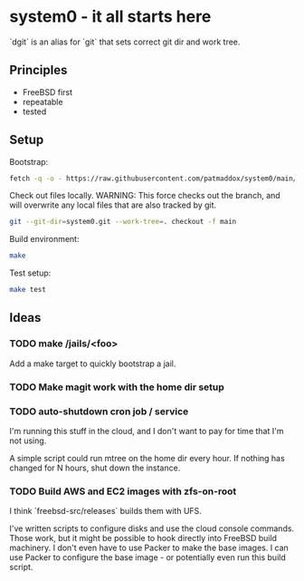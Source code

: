 * system0 - it all starts here
`dgit` is an alias for `git` that sets correct git dir and work tree.
** Principles
- FreeBSD first
- repeatable
- tested
** Setup
Bootstrap:

#+BEGIN_SRC sh
  fetch -q -o - https://raw.githubusercontent.com/patmaddox/system0/main/bootstrap.mk | make -f -
#+END_SRC

Check out files locally.
WARNING: This force checks out the branch, and will overwrite any local files that are also tracked by git.

#+BEGIN_SRC sh
  git --git-dir=system0.git --work-tree=. checkout -f main
#+END_SRC

Build environment:

#+BEGIN_SRC sh
  make
#+END_SRC

Test setup:

#+BEGIN_SRC sh
  make test
#+END_SRC
** Ideas
*** TODO make /jails/<foo>
Add a make target to quickly bootstrap a jail.
*** TODO Make magit work with the home dir setup
*** TODO auto-shutdown cron job / service
I'm running this stuff in the cloud, and I don't want to pay for time that I'm not using.

A simple script could run mtree on the home dir every hour.
If nothing has changed for N hours, shut down the instance.
*** TODO Build AWS and EC2 images with zfs-on-root
I think `freebsd-src/releases` builds them with UFS.

I've written scripts to configure disks and use the cloud console commands.
Those work, but it might be possible to hook directly into FreeBSD build machinery.
I don't even have to use Packer to make the base images.
I can use Packer to configure the base image - or potentially even run this build script.
